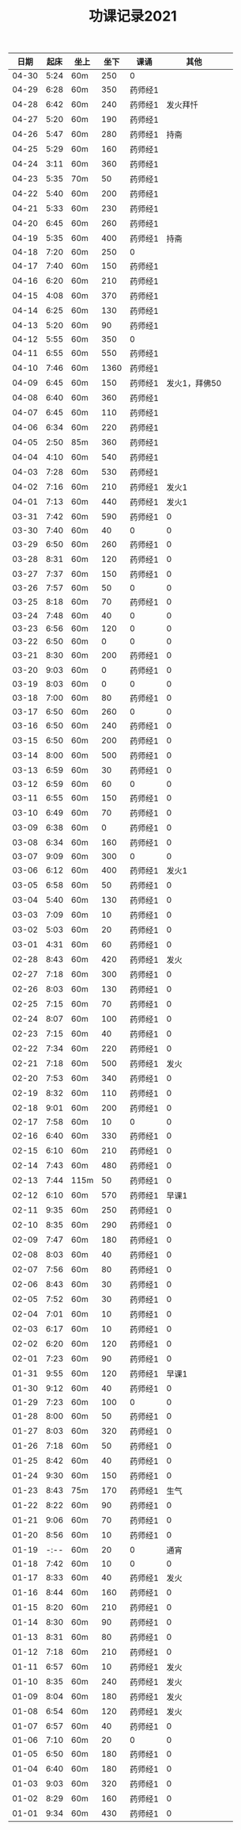 #+TITLE: 功课记录2021
#+STARTUP: hidestars
#+HTML_HEAD: <link rel="stylesheet" type="text/css" href="../worg.css" />
#+OPTIONS: H:7 num:nil toc:t \n:nil ::t |:t ^:nil -:nil f:t *:t <:t
#+LANGUAGE: cn-zh

|  日期 | 起床 | 坐上 | 坐下 | 课诵    |          其他 |   |
|-------+------+------+------+---------+---------------+---|
| 04-30 | 5:24 | 60m  |  250 | 0       |               |   |
| 04-29 | 6:28 | 60m  |  350 | 药师经1 |               |   |
| 04-28 | 6:42 | 60m  |  240 | 药师经1 |      发火拜忏 |   |
| 04-27 | 5:20 | 60m  |  190 | 药师经1 |               |   |
| 04-26 | 5:47 | 60m  |  280 | 药师经1 |          持斋 |   |
| 04-25 | 5:29 | 60m  |  160 | 药师经1 |               |   |
| 04-24 | 3:11 | 60m  |  360 | 药师经1 |               |   |
| 04-23 | 5:35 | 70m  |   50 | 药师经1 |               |   |
| 04-22 | 5:40 | 60m  |  200 | 药师经1 |               |   |
| 04-21 | 5:33 | 60m  |  230 | 药师经1 |               |   |
| 04-20 | 6:45 | 60m  |  260 | 药师经1 |               |   |
| 04-19 | 5:35 | 60m  |  400 | 药师经1 |          持斋 |   |
| 04-18 | 7:20 | 60m  |  250 | 0       |               |   |
| 04-17 | 7:40 | 60m  |  150 | 药师经1 |               |   |
| 04-16 | 6:20 | 60m  |  210 | 药师经1 |               |   |
| 04-15 | 4:08 | 60m  |  370 | 药师经1 |               |   |
| 04-14 | 6:25 | 60m  |  130 | 药师经1 |               |   |
| 04-13 | 5:20 | 60m  |   90 | 药师经1 |               |   |
| 04-12 | 5:55 | 60m  |  350 | 0       |               |   |
| 04-11 | 6:55 | 60m  |  550 | 药师经1 |               |   |
| 04-10 | 7:46 | 60m  | 1360 | 药师经1 |               |   |
| 04-09 | 6:45 | 60m  |  150 | 药师经1 | 发火1，拜佛50 |   |
| 04-08 | 6:40 | 60m  |  360 | 药师经1 |               |   |
| 04-07 | 6:45 | 60m  |  110 | 药师经1 |               |   |
| 04-06 | 6:34 | 60m  |  220 | 药师经1 |               |   |
| 04-05 | 2:50 | 85m  |  360 | 药师经1 |               |   |
| 04-04 | 4:10 | 60m  |  540 | 药师经1 |               |   |
| 04-03 | 7:28 | 60m  |  530 | 药师经1 |               |   |
| 04-02 | 7:16 | 60m  |  210 | 药师经1 |         发火1 |   |
| 04-01 | 7:13 | 60m  |  440 | 药师经1 |         发火1 |   |
| 03-31 | 7:42 | 60m  |  590 | 药师经1 |             0 |   |
| 03-30 | 7:40 | 60m  |   40 | 0       |             0 |   |
| 03-29 | 6:50 | 60m  |  260 | 药师经1 |             0 |   |
| 03-28 | 8:31 | 60m  |  120 | 药师经1 |             0 |   |
| 03-27 | 7:37 | 60m  |  150 | 药师经1 |             0 |   |
| 03-26 | 7:57 | 60m  |   50 | 0       |             0 |   |
| 03-25 | 8:18 | 60m  |   70 | 药师经1 |             0 |   |
| 03-24 | 7:48 | 60m  |   40 | 0       |             0 |   |
| 03-23 | 6:56 | 60m  |  120 | 0       |             0 |   |
| 03-22 | 6:50 | 60m  |    0 | 0       |             0 |   |
| 03-21 | 8:30 | 60m  |  200 | 药师经1 |             0 |   |
| 03-20 | 9:03 | 60m  |    0 | 药师经1 |             0 |   |
| 03-19 | 8:03 | 60m  |    0 | 0       |             0 |   |
| 03-18 | 7:00 | 60m  |   80 | 药师经1 |             0 |   |
| 03-17 | 6:50 | 60m  |  260 | 0       |             0 |   |
| 03-16 | 6:50 | 60m  |  240 | 药师经1 |             0 |   |
| 03-15 | 6:50 | 60m  |  200 | 药师经1 |             0 |   |
| 03-14 | 8:00 | 60m  |  500 | 药师经1 |             0 |   |
| 03-13 | 6:59 | 60m  |   30 | 药师经1 |             0 |   |
| 03-12 | 6:59 | 60m  |   60 | 0       |             0 |   |
| 03-11 | 6:55 | 60m  |  150 | 药师经1 |             0 |   |
| 03-10 | 6:49 | 60m  |   70 | 药师经1 |             0 |   |
| 03-09 | 6:38 | 60m  |    0 | 药师经1 |             0 |   |
| 03-08 | 6:34 | 60m  |  160 | 药师经1 |             0 |   |
| 03-07 | 9:09 | 60m  |  300 | 0       |             0 |   |
| 03-06 | 6:12 | 60m  |  400 | 药师经1 |         发火1 |   |
| 03-05 | 6:58 | 60m  |   50 | 药师经1 |             0 |   |
| 03-04 | 5:40 | 60m  |  130 | 药师经1 |             0 |   |
| 03-03 | 7:09 | 60m  |   10 | 药师经1 |             0 |   |
| 03-02 | 5:03 | 60m  |   20 | 药师经1 |             0 |   |
| 03-01 | 4:31 | 60m  |   60 | 药师经1 |             0 |   |
| 02-28 | 8:43 | 60m  |  420 | 药师经1 |          发火 |   |
| 02-27 | 7:18 | 60m  |  300 | 药师经1 |             0 |   |
| 02-26 | 8:03 | 60m  |  130 | 药师经1 |             0 |   |
| 02-25 | 7:15 | 60m  |   70 | 药师经1 |             0 |   |
| 02-24 | 8:07 | 60m  |  100 | 药师经1 |             0 |   |
| 02-23 | 7:15 | 60m  |   40 | 药师经1 |             0 |   |
| 02-22 | 7:34 | 60m  |  220 | 药师经1 |             0 |   |
| 02-21 | 7:18 | 60m  |  500 | 药师经1 |          发火 |   |
| 02-20 | 7:53 | 60m  |  340 | 药师经1 |             0 |   |
| 02-19 | 8:32 | 60m  |  110 | 药师经1 |             0 |   |
| 02-18 | 9:01 | 60m  |  200 | 药师经1 |             0 |   |
| 02-17 | 7:58 | 60m  |   10 | 0       |             0 |   |
| 02-16 | 6:40 | 60m  |  330 | 药师经1 |             0 |   |
| 02-15 | 6:10 | 60m  |  210 | 药师经1 |             0 |   |
| 02-14 | 7:43 | 60m  |  480 | 药师经1 |             0 |   |
| 02-13 | 7:44 | 115m |   50 | 药师经1 |             0 |   |
| 02-12 | 6:10 | 60m  |  570 | 药师经1 |         早课1 |   |
| 02-11 | 9:35 | 60m  |  250 | 药师经1 |             0 |   |
| 02-10 | 8:35 | 60m  |  290 | 药师经1 |             0 |   |
| 02-09 | 7:47 | 60m  |  180 | 药师经1 |             0 |   |
| 02-08 | 8:03 | 60m  |   40 | 药师经1 |             0 |   |
| 02-07 | 7:56 | 60m  |   80 | 药师经1 |             0 |   |
| 02-06 | 8:43 | 60m  |   30 | 药师经1 |             0 |   |
| 02-05 | 7:52 | 60m  |   30 | 药师经1 |             0 |   |
| 02-04 | 7:01 | 60m  |   10 | 药师经1 |             0 |   |
| 02-03 | 6:17 | 60m  |   10 | 药师经1 |             0 |   |
| 02-02 | 6:20 | 60m  |  120 | 药师经1 |             0 |   |
| 02-01 | 7:23 | 60m  |   90 | 药师经1 |             0 |   |
| 01-31 | 9:55 | 60m  |  120 | 药师经1 |         早课1 |   |
| 01-30 | 9:12 | 60m  |   40 | 药师经1 |             0 |   |
| 01-29 | 7:23 | 60m  |  100 | 0       |             0 |   |
| 01-28 | 8:00 | 60m  |   50 | 药师经1 |             0 |   |
| 01-27 | 8:03 | 60m  |  320 | 药师经1 |             0 |   |
| 01-26 | 7:18 | 60m  |   50 | 药师经1 |             0 |   |
| 01-25 | 8:42 | 60m  |   40 | 药师经1 |             0 |   |
| 01-24 | 9:30 | 60m  |  150 | 药师经1 |             0 |   |
| 01-23 | 8:43 | 75m  |  170 | 药师经1 |          生气 |   |
| 01-22 | 8:22 | 60m  |   90 | 药师经1 |             0 |   |
| 01-21 | 9:06 | 60m  |   70 | 药师经1 |             0 |   |
| 01-20 | 8:56 | 60m  |   10 | 药师经1 |             0 |   |
| 01-19 | -:-- | 60m  |   20 | 0       |          通宵 |   |
| 01-18 | 7:42 | 60m  |   10 | 0       |             0 |   |
| 01-17 | 8:33 | 60m  |   40 | 药师经1 |          发火 |   |
| 01-16 | 8:44 | 60m  |  160 | 药师经1 |             0 |   |
| 01-15 | 8:20 | 60m  |  210 | 药师经1 |             0 |   |
| 01-14 | 8:30 | 60m  |   90 | 药师经1 |             0 |   |
| 01-13 | 8:31 | 60m  |   80 | 药师经1 |             0 |   |
| 01-12 | 7:18 | 60m  |  210 | 药师经1 |             0 |   |
| 01-11 | 6:57 | 60m  |   10 | 药师经1 |          发火 |   |
| 01-10 | 8:35 | 60m  |  240 | 药师经1 |          发火 |   |
| 01-09 | 8:04 | 60m  |  180 | 药师经1 |          发火 |   |
| 01-08 | 6:54 | 60m  |  120 | 药师经1 |          发火 |   |
| 01-07 | 6:57 | 60m  |   40 | 药师经1 |             0 |   |
| 01-06 | 7:10 | 60m  |   20 | 0       |             0 |   |
| 01-05 | 6:50 | 60m  |  180 | 药师经1 |             0 |   |
| 01-04 | 6:40 | 60m  |  180 | 药师经1 |             0 |   |
| 01-03 | 9:03 | 60m  |  320 | 药师经1 |             0 |   |
| 01-02 | 8:29 | 60m  |  160 | 药师经1 |             0 |   |
| 01-01 | 9:34 | 60m  |  430 | 药师经1 |             0 |   |
